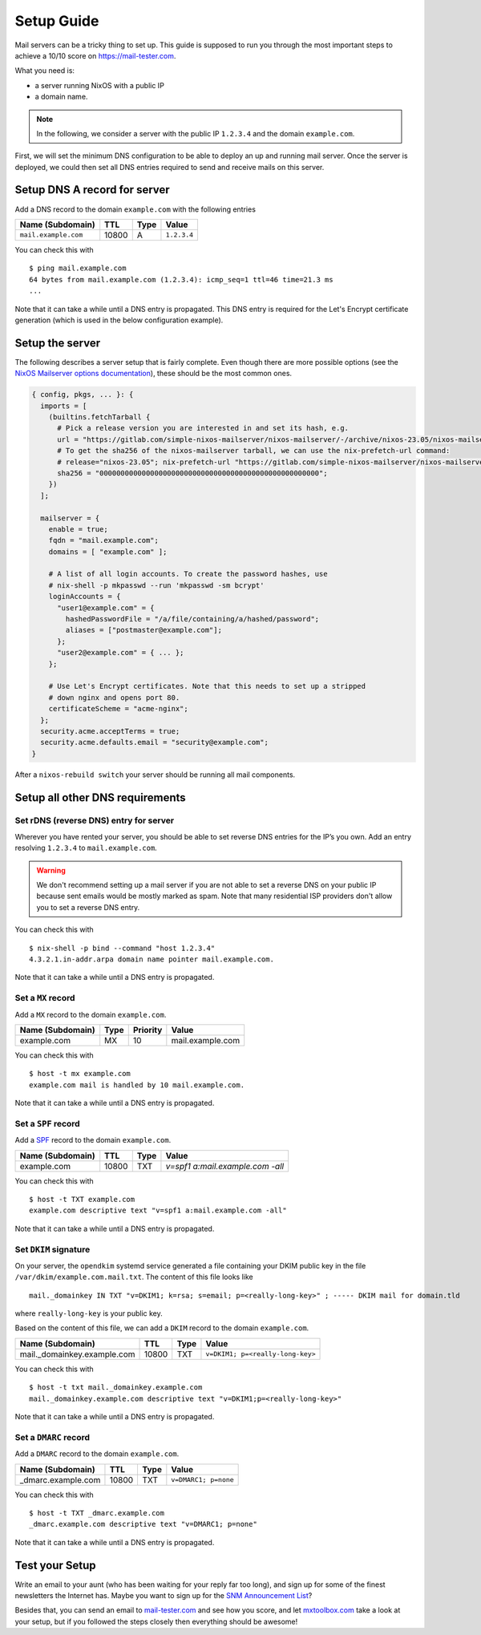 Setup Guide
===========

Mail servers can be a tricky thing to set up. This guide is supposed to
run you through the most important steps to achieve a 10/10 score on
`<https://mail-tester.com>`_.

What you need is:

- a server running NixOS with a public IP
- a domain name.

.. note::

   In the following, we consider a server with the public IP ``1.2.3.4``
   and the domain ``example.com``.

First, we will set the minimum DNS configuration to be able to deploy
an up and running mail server. Once the server is deployed, we could
then set all DNS entries required to send and receive mails on this
server.

Setup DNS A record for server
~~~~~~~~~~~~~~~~~~~~~~~~~~~~~

Add a DNS record to the domain ``example.com`` with the following
entries

==================== ===== ==== =============
Name (Subdomain)     TTL   Type Value
==================== ===== ==== =============
``mail.example.com`` 10800 A    ``1.2.3.4``
==================== ===== ==== =============

You can check this with

::

   $ ping mail.example.com
   64 bytes from mail.example.com (1.2.3.4): icmp_seq=1 ttl=46 time=21.3 ms
   ...

Note that it can take a while until a DNS entry is propagated. This
DNS entry is required for the Let's Encrypt certificate generation
(which is used in the below configuration example).

Setup the server
~~~~~~~~~~~~~~~~

The following describes a server setup that is fairly complete. Even
though there are more possible options (see the `NixOS Mailserver
options documentation <options.html>`_), these should be the most
common ones.

.. code:: nix

   { config, pkgs, ... }: {
     imports = [
       (builtins.fetchTarball {
         # Pick a release version you are interested in and set its hash, e.g.
         url = "https://gitlab.com/simple-nixos-mailserver/nixos-mailserver/-/archive/nixos-23.05/nixos-mailserver-nixos-23.05.tar.gz";
         # To get the sha256 of the nixos-mailserver tarball, we can use the nix-prefetch-url command:
         # release="nixos-23.05"; nix-prefetch-url "https://gitlab.com/simple-nixos-mailserver/nixos-mailserver/-/archive/${release}/nixos-mailserver-${release}.tar.gz" --unpack
         sha256 = "0000000000000000000000000000000000000000000000000000";
       })
     ];

     mailserver = {
       enable = true;
       fqdn = "mail.example.com";
       domains = [ "example.com" ];

       # A list of all login accounts. To create the password hashes, use
       # nix-shell -p mkpasswd --run 'mkpasswd -sm bcrypt'
       loginAccounts = {
         "user1@example.com" = {
           hashedPasswordFile = "/a/file/containing/a/hashed/password";
           aliases = ["postmaster@example.com"];
         };
         "user2@example.com" = { ... };
       };

       # Use Let's Encrypt certificates. Note that this needs to set up a stripped
       # down nginx and opens port 80.
       certificateScheme = "acme-nginx";
     };
     security.acme.acceptTerms = true;
     security.acme.defaults.email = "security@example.com";
   }

After a ``nixos-rebuild switch`` your server should be running all
mail components.

Setup all other DNS requirements
~~~~~~~~~~~~~~~~~~~~~~~~~~~~~~~~

Set rDNS (reverse DNS) entry for server
^^^^^^^^^^^^^^^^^^^^^^^^^^^^^^^^^^^^^^^

Wherever you have rented your server, you should be able to set reverse
DNS entries for the IP’s you own. Add an entry resolving ``1.2.3.4``
to ``mail.example.com``.

.. warning::

   We don't recommend setting up a mail server if you are not able to
   set a reverse DNS on your public IP because sent emails would be
   mostly marked as spam. Note that many residential ISP providers
   don't allow you to set a reverse DNS entry.

You can check this with

::

   $ nix-shell -p bind --command "host 1.2.3.4"
   4.3.2.1.in-addr.arpa domain name pointer mail.example.com.

Note that it can take a while until a DNS entry is propagated.

Set a ``MX`` record
^^^^^^^^^^^^^^^^^^^


Add a ``MX`` record to the domain ``example.com``.

================ ==== ======== =================
Name (Subdomain) Type Priority Value
================ ==== ======== =================
example.com      MX   10       mail.example.com
================ ==== ======== =================

You can check this with

::

   $ host -t mx example.com
   example.com mail is handled by 10 mail.example.com.

Note that it can take a while until a DNS entry is propagated.

Set a ``SPF`` record
^^^^^^^^^^^^^^^^^^^^

Add a `SPF <https://en.wikipedia.org/wiki/Sender_Policy_Framework>`_
record to the domain ``example.com``.

================ ===== ==== ================================
Name (Subdomain) TTL   Type Value
================ ===== ==== ================================
example.com      10800 TXT  `v=spf1 a:mail.example.com -all`
================ ===== ==== ================================

You can check this with

::

   $ host -t TXT example.com
   example.com descriptive text "v=spf1 a:mail.example.com -all"

Note that it can take a while until a DNS entry is propagated.

Set ``DKIM`` signature
^^^^^^^^^^^^^^^^^^^^^^

On your server, the ``opendkim`` systemd service generated a file
containing your DKIM public key in the file
``/var/dkim/example.com.mail.txt``. The content of this file looks
like

::

   mail._domainkey IN TXT "v=DKIM1; k=rsa; s=email; p=<really-long-key>" ; ----- DKIM mail for domain.tld

where ``really-long-key`` is your public key.

Based on the content of this file, we can add a ``DKIM`` record to the
domain ``example.com``.

=========================== ===== ==== ==============================
Name (Subdomain)            TTL   Type Value
=========================== ===== ==== ==============================
mail._domainkey.example.com 10800 TXT  ``v=DKIM1; p=<really-long-key>``
=========================== ===== ==== ==============================

You can check this with

::

   $ host -t txt mail._domainkey.example.com
   mail._domainkey.example.com descriptive text "v=DKIM1;p=<really-long-key>"

Note that it can take a while until a DNS entry is propagated.

Set a ``DMARC`` record
^^^^^^^^^^^^^^^^^^^^^^

Add a ``DMARC`` record to the domain ``example.com``.

======================== ===== ==== ====================
Name (Subdomain)         TTL   Type Value
======================== ===== ==== ====================
_dmarc.example.com       10800 TXT  ``v=DMARC1; p=none``
======================== ===== ==== ====================

You can check this with

::

   $ host -t TXT _dmarc.example.com
   _dmarc.example.com descriptive text "v=DMARC1; p=none"

Note that it can take a while until a DNS entry is propagated.


Test your Setup
~~~~~~~~~~~~~~~

Write an email to your aunt (who has been waiting for your reply far too
long), and sign up for some of the finest newsletters the Internet has.
Maybe you want to sign up for the `SNM Announcement
List <https://www.freelists.org/list/snm>`__?

Besides that, you can send an email to
`mail-tester.com <https://www.mail-tester.com/>`__ and see how you
score, and let `mxtoolbox.com <http://mxtoolbox.com/>`__ take a look at
your setup, but if you followed the steps closely then everything should
be awesome!
